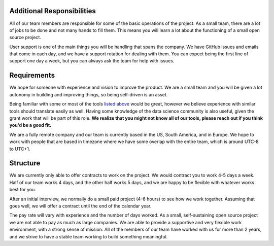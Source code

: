 Additional Responsibilities
---------------------------

All of our team members are responsible for some of the basic operations of the project.
As a small team,
there are a lot of jobs to be done and not many hands to fill them.
This means you will learn a lot about the functioning of a small open source project.

User support is one of the main things you will be handling that spans the company.
We have GitHub issues and emails that come in each day,
and we have a support rotation for dealing with them.
You can expect being the first line of support one day a week,
but you can always ask the team for help with issues.

Requirements
------------

We hope for someone with experience and vision to improve the product.
We are a small team and you will be given a lot autonomy in building and improving things,
so being self-driven is an asset.

Being familiar with some or most of the tools `listed above <#technical-details>`_ would be great,
however we believe experience with similar tools should translate easily as well.
Having some knowledge of the data science community is also useful,
given the grant work that will be part of this role.
**We realize that you might not know all of our tools,
please reach out if you think you'd be a good fit.**

We are a fully remote company and our team is currently based in the US, South America, and in Europe.
We hope to work with people that are based in timezone where we have some overlap with the entire team,
which is around UTC-8 to UTC+1.


Structure
---------

We are currently only able to offer contracts to work on the project.
We would contract you to work 4-5 days a week.
Half of our team works 4 days, and the other half works 5 days,
and we are happy to be flexible with whatever works best for you.

After an initial interview,
we normally do a small paid project (4-6 hours) to see how we work together.
Assuming that goes well,
we will offer a contract until the end of the calendar year.

The pay rate will vary with experience and the number of days worked.
As a small, self-sustaining open source project we are not able to pay as much as large companies.
We are able to provide a supportive and very flexible work environment,
with a strong sense of mission.
All of the members of our team have worked with us for more than 2 years,
and we strive to have a stable team working to build something meaningful.
